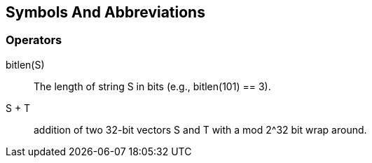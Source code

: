 == Symbols And Abbreviations

// TODO do we need this section?

=== Operators

$$bitlen(S)$$::
  The length of string $$S$$ in bits (e.g., bitlen(101) == 3).

$$S + T$$::
  addition of two 32-bit vectors $$S$$ and $$T$$ with a $$mod 2^32$$ bit
  wrap around.


